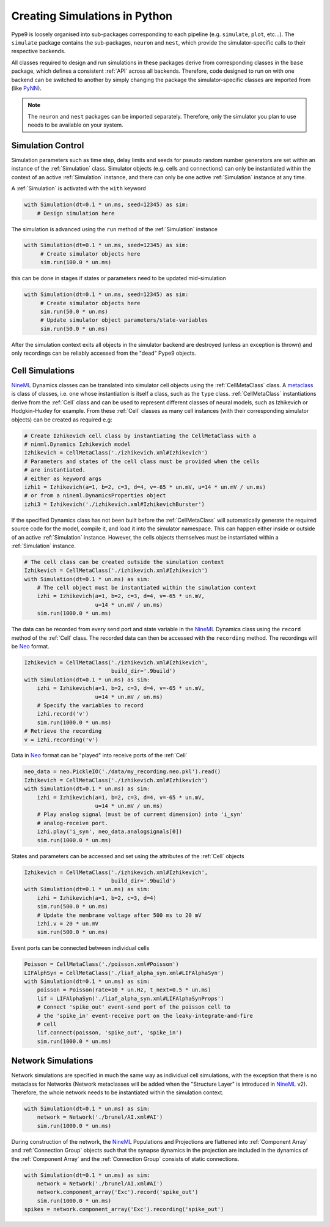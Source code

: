 ==============================
Creating Simulations in Python
==============================

Pype9 is loosely organised into sub-packages corresponding to
each pipeline (e.g. ``simulate``, ``plot``, etc...). The ``simulate``
package contains the sub-packages, ``neuron`` and ``nest``, which provide the
simulator-specific calls to their respective backends.

All classes required to design and run simulations in these packages derive
from corresponding classes in the ``base`` package, which defines a consistent
:ref:`API` across all backends. Therefore, code designed to run on with one
backend can be switched to another by simply changing the package the
simulator-specific classes are imported from (like PyNN_).

.. note::
    The ``neuron`` and ``nest`` packages can be imported separately. Therefore,
    only the simulator you plan to use needs to be available on your system.


Simulation Control
------------------

Simulation parameters such as time step, delay limits and
seeds for pseudo random number generators are set within an instance of the
:ref:`Simulation` class. Simulator objects (e.g. cells and connections)
can only be instantiated within the context of an active
:ref:`Simulation` instance, and there can only be one active :ref:`Simulation`
instance at any time.

A :ref:`Simulation` is activated with the ``with`` keyword 

.. code-block:: python

    with Simulation(dt=0.1 * un.ms, seed=12345) as sim:
        # Design simulation here

The simulation is advanced using the ``run`` method of the :ref:`Simulation`
instance

.. code-block:: python

   with Simulation(dt=0.1 * un.ms, seed=12345) as sim:
        # Create simulator objects here
        sim.run(100.0 * un.ms)
        
this can be done in stages if states or parameters need to be updated
mid-simulation 

.. code-block:: python

   with Simulation(dt=0.1 * un.ms, seed=12345) as sim:
        # Create simulator objects here
        sim.run(50.0 * un.ms)
        # Update simulator object parameters/state-variables
        sim.run(50.0 * un.ms)

After the simulation context exits all objects in the simulator backend 
are destroyed (unless an exception is thrown) and only recordings can be
reliably accessed from the "dead" Pype9 objects.


Cell Simulations
----------------

NineML_ Dynamics classes can be translated into simulator cell objects using
the :ref:`CellMetaClass` class. A metaclass_ is class of classes, i.e. one
whose instantiation is itself a class, such as the ``type`` class.
:ref:`CellMetaClass` instantiations derive from the :ref:`Cell` class
and can be used to represent different classes of neural models, such as
Izhikevich or Hodgkin-Huxley for example. From these :ref:`Cell` classes as
many cell instances (with their corresponding simulator objects) can be created
as required e.g:

.. code-block:: python

    # Create Izhikevich cell class by instantiating the CellMetaClass with a
    # ninml.Dynamics Izhikevich model
    Izhikevich = CellMetaClass('./izhikevich.xml#Izhikevich')
    # Parameters and states of the cell class must be provided when the cells
    # are instantiated.
    # either as keyword args
    izhi1 = Izhikevich(a=1, b=2, c=3, d=4, v=-65 * un.mV, u=14 * un.mV / un.ms)
    # or from a nineml.DynamicsProperties object
    izhi3 = Izhikevich('./izhikevich.xml#IzhikevichBurster')
    
If the specified Dynamics class has not been built before the :ref:`CellMetaClass`
will automatically generate the required source code for the model, compile it,
and load it into the simulator namespace. This can happen either inside or
outside of an active :ref:`Simulation` instance. However, the cells objects
themselves must be instantiated within a :ref:`Simulation` instance.

.. code-block:: python

    # The cell class can be created outside the simulation context
    Izhikevich = CellMetaClass('./izhikevich.xml#Izhikevich')
    with Simulation(dt=0.1 * un.ms) as sim:
        # The cell object must be instantiated within the simulation context
        izhi = Izhikevich(a=1, b=2, c=3, d=4, v=-65 * un.mV,
                          u=14 * un.mV / un.ms)
        sim.run(1000.0 * un.ms)
        
The data can be recorded from every send port and state variable in the NineML_
Dynamics class using the ``record`` method of the :ref:`Cell` class. The
recorded data can then be accessed with the ``recording`` method. The
recordings will be Neo_ format.

.. code-block:: python

    Izhikevich = CellMetaClass('./izhikevich.xml#Izhikevich',
                               build_dir='.9build')
    with Simulation(dt=0.1 * un.ms) as sim:
        izhi = Izhikevich(a=1, b=2, c=3, d=4, v=-65 * un.mV,
                          u=14 * un.mV / un.ms)
        # Specify the variables to record
        izhi.record('v')
        sim.run(1000.0 * un.ms)
    # Retrieve the recording
    v = izhi.recording('v')

Data in Neo_ format can be "played" into receive ports of the :ref:`Cell`

.. code-block:: python

    neo_data = neo.PickleIO('./data/my_recording.neo.pkl').read()
    Izhikevich = CellMetaClass('./izhikevich.xml#Izhikevich')
    with Simulation(dt=0.1 * un.ms) as sim:
        izhi = Izhikevich(a=1, b=2, c=3, d=4, v=-65 * un.mV,
                          u=14 * un.mV / un.ms)
        # Play analog signal (must be of current dimension) into 'i_syn'
        # analog-receive port.
        izhi.play('i_syn', neo_data.analogsignals[0])
        sim.run(1000.0 * un.ms)
   
States and parameters can be accessed and set using the attributes of the
:ref:`Cell` objects 

.. code-block:: python

    Izhikevich = CellMetaClass('./izhikevich.xml#Izhikevich',
                               build_dir='.9build')
    with Simulation(dt=0.1 * un.ms) as sim:
        izhi = Izhikevich(a=1, b=2, c=3, d=4)
        sim.run(500.0 * un.ms)
        # Update the membrane voltage after 500 ms to 20 mV
        izhi.v = 20 * un.mV
        sim.run(500.0 * un.ms)

Event ports can be connected between individual cells

.. code-block:: python

    Poisson = CellMetaClass('./poisson.xml#Poisson')
    LIFAlphSyn = CellMetaClass('./liaf_alpha_syn.xml#LIFAlphaSyn')
    with Simulation(dt=0.1 * un.ms) as sim:
        poisson = Poisson(rate=10 * un.Hz, t_next=0.5 * un.ms)
        lif = LIFAlphaSyn('./liaf_alpha_syn.xml#LIFAlphaSynProps')
        # Connect 'spike_out' event-send port of the poisson cell to
        # the 'spike_in' event-receive port on the leaky-integrate-and-fire
        # cell 
        lif.connect(poisson, 'spike_out', 'spike_in')
        sim.run(1000.0 * un.ms)


Network Simulations
-------------------

Network simulations are specified in much the same way as individual cell
simulations, with the exception that there is no metaclass for Networks
(Network metaclasses will be added  when the "Structure Layer" is introduced in
NineML_ v2). Therefore, the whole network needs to be instantiated within the
simulation context.

.. code-block:: python

    with Simulation(dt=0.1 * un.ms) as sim:
        network = Network('./brunel/AI.xml#AI')
        sim.run(1000.0 * un.ms)
        
During construction of the network, the NineML_ Populations and Projections are
flattened into :ref:`Component Array` and :ref:`Connection Group` objects such
that the synapse dynamics in the projection are included in the dynamics of the
:ref:`Component Array` and the :ref:`Connection Group` consists of static
connections.

.. code-block:: python

    with Simulation(dt=0.1 * un.ms) as sim:
        network = Network('./brunel/AI.xml#AI')
        network.component_array('Exc').record('spike_out')
        sim.run(1000.0 * un.ms)
    spikes = network.component_array('Exc').recording('spike_out')



.. _NineML: http://nineml.net
.. _NEST: http://nest-simulator.org
.. _Neuron: http://neuron.yale.edu
.. _PyNN: http://neuralensemble.org/docs/PyNN/
.. _Neo: https://pythonhosted.org/neo/
.. _metaclass: https://en.wikipedia.org/wiki/Metaclass#Python_example
